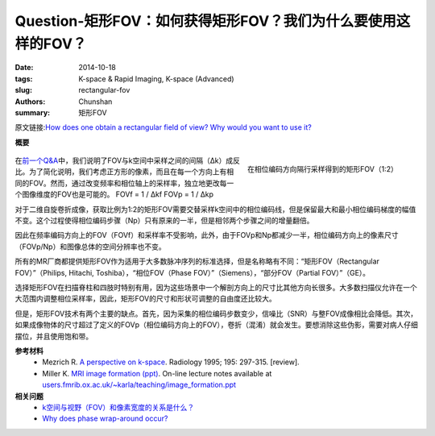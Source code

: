 Question-矩形FOV：如何获得矩形FOV？我们为什么要使用这样的FOV？
========================================================================================

:date: 2014-10-18
:tags: K-space & Rapid Imaging, K-space (Advanced)
:slug: rectangular-fov
:authors: Chunshan
:summary: 矩形FOV

原文链接:\ `How does one obtain a rectangular field of view? Why would you want to use it? <http://mri-q.com/rectangular-fov.html>`_

**概要** 
 .. figure:: http://mri-q.com/uploads/3/4/5/7/34572113/6819383_orig.png
    :alt: summary
    :align: center
    :width: 700

.. figure:: http://mri-q.com/uploads/3/4/5/7/34572113/8388995_orig.gif?393
   :alt: Rectangular (1:2) FOV obtained by sampling every other line
   :align: right
   :width: 500

   在相位编码方向隔行采样得到的矩形FOV（1:2）

在\ `前一个Q&A <http://chunshan.github.io/MRI-QA/k-space/field-of-view-fov.html>`_\ 中，我们说明了FOV与k空间中采样之间的间隔（Δk）成反比。为了简化说明，我们考虑正方形的像素，而且在每一个方向上有相同的FOV。然而，通过改变频率和相位轴上的采样率，独立地更改每一个图像维度的FOV也是可能的。
FOVf = 1 / Δkf
FOVp = 1 / Δkp

对于二维自旋卷折成像，获取比例为1:2的矩形FOV需要交替采样k空间中的相位编码线，但是保留最大和最小相位编码梯度的幅值不变。这个过程使得相位编码步骤（Np）只有原来的一半，但是相邻两个步骤之间的增量翻倍。

因此在频率编码方向上的FOV（FOVf）和采样率不受影响，此外，由于FOVp和Np都减少一半，相位编码方向上的像素尺寸（FOVp/Np）和图像总体的空间分辨率也不变。

.. figure::http://www.mri-q.com/uploads/3/2/7/4/3274160/2989454_orig.jpg
   :alt: Rectangular FOV with wrap-around (aliasing) artifact from chin (red arrow)
   :align: right
   :width: 250

   矩形FOV中下巴（红色箭头）导致的卷折（混淆）伪影

所有的MR厂商都提供矩形FOV作为适用于大多数脉冲序列的标准选择，但是名称略有不同：“矩形FOV（Rectangular FOV）”（Philips, Hitachi, Toshiba），“相位FOV（Phase FOV）”（Siemens），“部分FOV（Partial FOV）”（GE）。

选择矩形FOV在扫描脊柱和四肢时特别有用，因为这些场景中一个解剖方向上的尺寸比其他方向长很多。大多数扫描仪允许在一个大范围内调整相位采样率，因此，矩形FOV的尺寸和形状可调整的自由度还比较大。

但是，矩形FOV技术有两个主要的缺点。首先，因为采集的相位编码步数变少，信噪比（SNR）与整FOV成像相比会降低。其次，如果成像物体的尺寸超过了定义的FOVp（相位编码方向上的FOV），卷折（混淆）就会发生。要想消除这些伪影，需要对病人仔细摆位，并且使用饱和带。

**参考材料**
     * Mezrich R. `A perspective on k-space <http://mriquestions.com/uploads/3/4/5/7/34572113/fourier.kspace.mezrich.1995.pdf>`_. Radiology 1995; 195: 297-315. [review].
     * Miller K. `MRI image formation (ppt) <http://mriquestions.com/uploads/3/4/5/7/34572113/miler-image_formation.ppt>`_. On-line lecture notes available at `users.fmrib.ox.ac.uk/~karla/teaching/image_formation.ppt <http://users.fmrib.ox.ac.uk/~karla/teaching/image_formation.ppt>`_

**相关问题**
	* `k空间与视野（FOV）和像素宽度的关系是什么？ <http://chunshan.github.io/MRI-QA/k-space/field-of-view-fov.html>`_
	* `Why does phase wrap-around occur? <http://mri-q.com/wrap-around-artifact.html>`_
